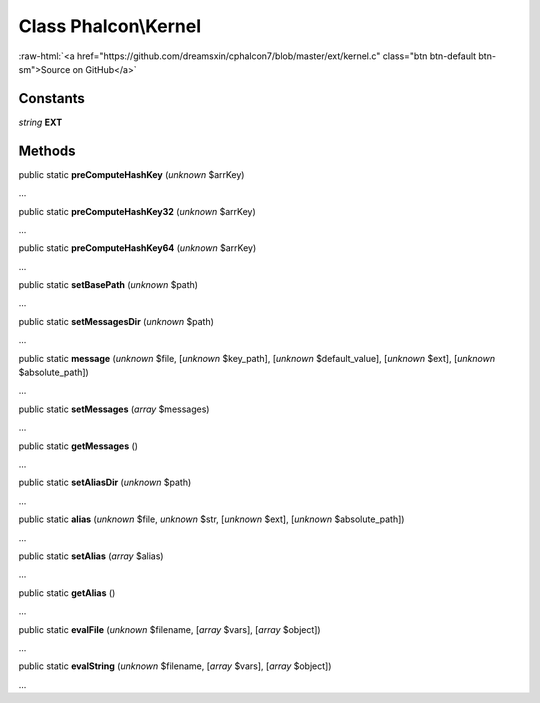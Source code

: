 Class **Phalcon\\Kernel**
=========================

.. role:: raw-html(raw)
   :format: html

:raw-html:`<a href="https://github.com/dreamsxin/cphalcon7/blob/master/ext/kernel.c" class="btn btn-default btn-sm">Source on GitHub</a>`

Constants
---------

*string* **EXT**

Methods
-------

public static  **preComputeHashKey** (*unknown* $arrKey)

...


public static  **preComputeHashKey32** (*unknown* $arrKey)

...


public static  **preComputeHashKey64** (*unknown* $arrKey)

...


public static  **setBasePath** (*unknown* $path)

...


public static  **setMessagesDir** (*unknown* $path)

...


public static  **message** (*unknown* $file, [*unknown* $key_path], [*unknown* $default_value], [*unknown* $ext], [*unknown* $absolute_path])

...


public static  **setMessages** (*array* $messages)

...


public static  **getMessages** ()

...


public static  **setAliasDir** (*unknown* $path)

...


public static  **alias** (*unknown* $file, *unknown* $str, [*unknown* $ext], [*unknown* $absolute_path])

...


public static  **setAlias** (*array* $alias)

...


public static  **getAlias** ()

...


public static  **evalFile** (*unknown* $filename, [*array* $vars], [*array* $object])

...


public static  **evalString** (*unknown* $filename, [*array* $vars], [*array* $object])

...


